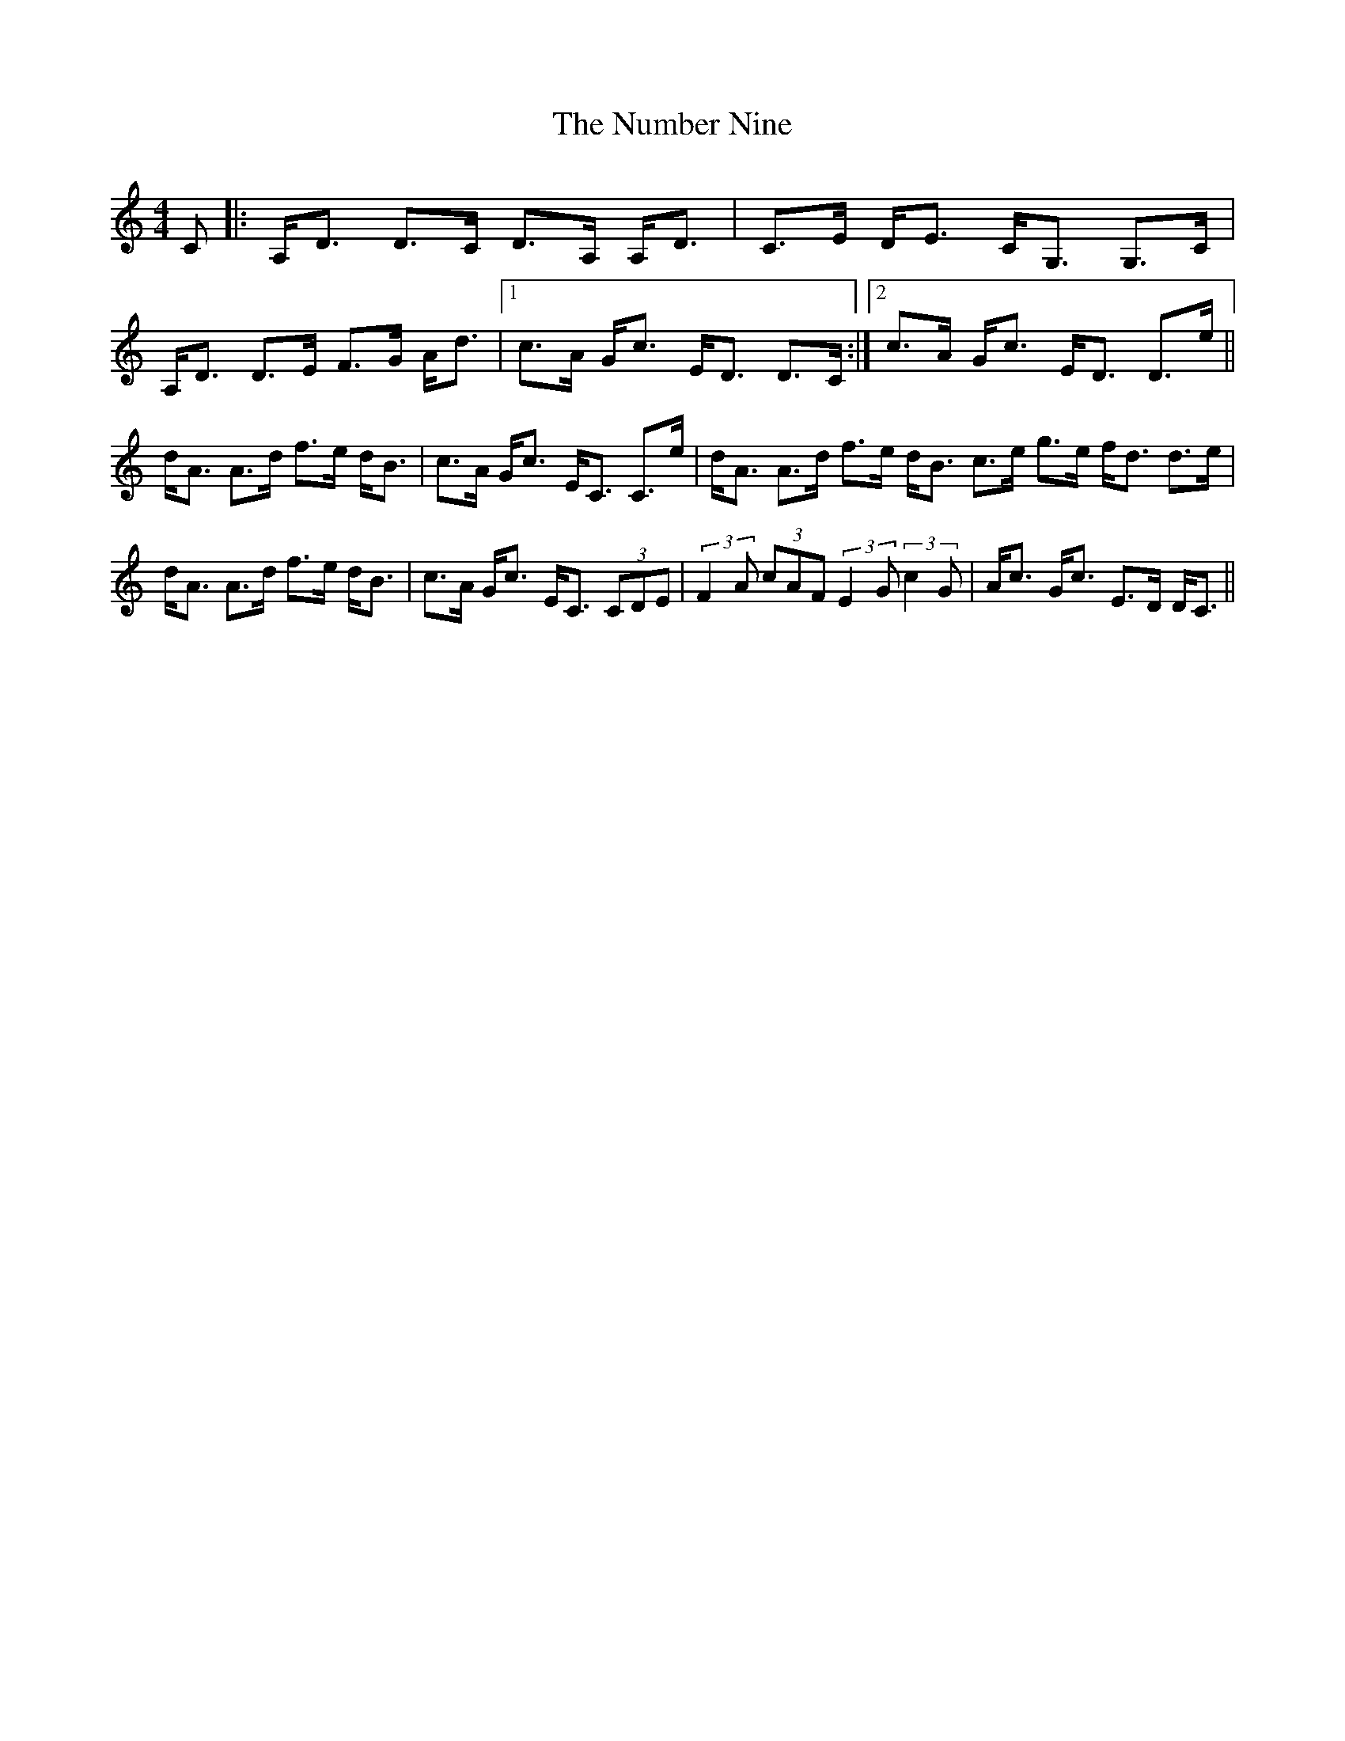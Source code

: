 X: 29721
T: Number Nine, The
R: strathspey
M: 4/4
K: Ddorian
C|:A,<D D>C D>A, A,<D|C>E D<E C<G, G,>C|
A,<D D>E F>G A<d|1 c>A G<c E<D D>C:|2 c>A G<c E<D D>e||
d<A A>d f>e d<B|c>A G<c E<C C>e|d<A A>d f>e d<B c>e g>e f<d d>e|
d<A A>d f>e d<B|c>A G<c E<C (3CDE|(3:2:2F2A (3cAF (3:2:2E2G (3:2:2c2G|A<c G<c E>D D<C||

